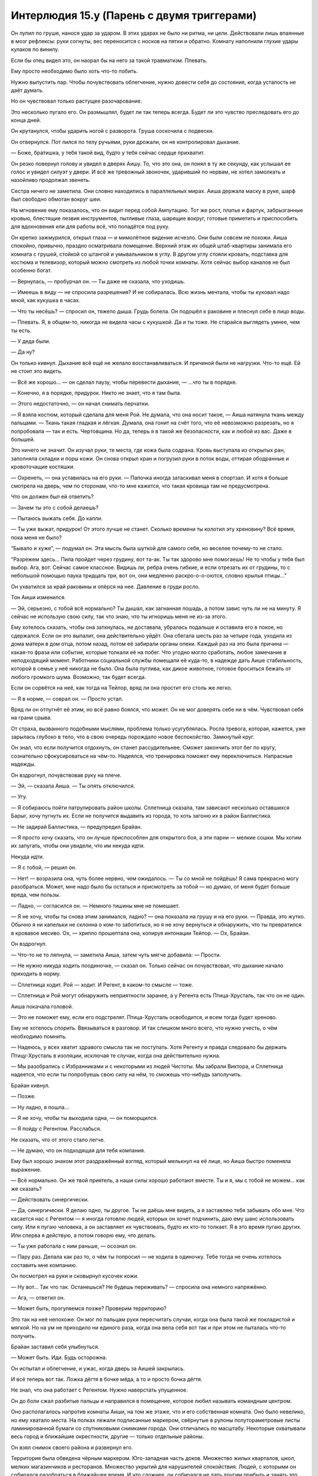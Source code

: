 ﻿Интерлюдия 15.y (Парень с двумя триггерами)
#############################################



Он лупил по груше, нанося удар за ударом. В этих ударах не было ни ритма, ни цели. Действовали лишь впаянные в мозг рефлексы: руки согнуты, вес переносится с носков на пятки и обратно. Комнату наполнили глухие удары кулаков по винилу.

Если бы отец видел это, он наорал бы на него за такой травматизм. Плевать.

Ему просто необходимо было хоть что-то побить.

Нужно выпустить пар. Чтобы почувствовать облегчение, нужно довести себя до состояния, когда усталость не даёт думать.

Но он чувствовал только растущее разочарование.

Это несколько пугало его. Он размышлял, будет ли так теперь всегда. Будет ли это чувство преследовать его до конца дней.

Он крутанулся, чтобы ударить ногой с разворота. Груша соскочила с подвески.

Он отвернулся. Пот лился по телу ручьями, руки дрожали, он не контролировал дыхание.

— Боже, братишка, у тебя такой вид, будто у тебя сейчас сердце прихватит.

Он резко повернул голову и увидел в дверях Аишу. То, что это она, он понял в ту же секунду, как услышал ее голос и увидел силуэт у двери. И всё же тревожный звоночек, ударивший по нервам, не хотел замолкать и назойливо продолжал звенеть.

Сестра ничего не заметила. Они словно находились в параллельных мирах. Аиша держала маску в руке, шарф был свободно обмотан вокруг шеи.

На мгновение ему показалось, что он видит перед собой Ампутацию. Тот же рост, платье и фартук, забрызганные кровью, блестящие лезвия инструментов, пытливые глаза, шарящие вокруг, готовые приметить и приспособить для вдохновения или для работы всё, что попадётся под руку.

Он крепко зажмурился, открыл глаза — и мимолётное видение исчезло. Они были совсем не похожи. Аиша спокойно, привычно, праздно осматривала помещение. Верхний этаж их общей штаб-квартиры занимала его комната с грушей, стойкой со штангой и умывальником в углу. В другом углу стояли кровать, подставка для костюма и телевизор, который можно смотреть из любой точки комнаты. Хотя сейчас выбор каналов не был особенно богат.

— Вернулась, — пробурчал он. — Ты даже не сказала, что уходишь.

— Имеешь в виду — не спросила разрешения? И не собиралась. Всю жизнь мечтала, чтобы ты куковал надо мной, как кукушка в часах.

— Что ты несёшь? — спросил он, тяжело дыша. Грудь болела. Он подошёл к раковине и плеснул себе в лицо воды.

— Плевать. Я, в общем-то, никогда не видела часы с кукушкой. Да и ты тоже. Не старайся выглядеть умнее, чем ты есть.

— У деда были.

— Да ну?

Он только кивнул. Дыхание всё ещё не желало восстанавливаться. И причиной были не нагрузки. Что-то ещё. Ей не стоит это видеть.

— Всё же хорошо... — он сделал паузу, чтобы перевести дыхание, — ...что ты в порядке.

— Конечно, я в порядке, придурок. Никто не знает, что я там была.

— Этого недостаточно, — он начал снимать перчатки.

— Я взяла костюм, который сделала для меня Рой. Не думала, что она носит такое, — Аиша натянула ткань между пальцами. — Ткань такая гладкая и лёгкая. Думала, она гонит на счёт того, что её невозможно разрезать, но я попробовала — так и есть. Чертовщина. Но да, теперь я в такой же безопасности, как и любой из вас. Даже в большей.

Это ничего не значит. Он изучал руки, те места, где кожа была содрана. Кровь выступала из открытых ран, заполняла складки и поры кожи. Он снова открыл кран и погрузил руки в поток воды, оттирая ободранные и кровоточащие костяшки.

— Охренеть, — она уставилась на его руки. — Папочка иногда затаскивал меня в спортзал. И хотя я больше смотрела на дверь, чем по сторонам, что-то мне кажется, что такая кровища там не предусмотрена.

Что он должен был ей ответить?

— Зачем ты это с собой делаешь?

— Пытаюсь выжать себя. До капли.

— Ты уже выжат, придурок! От этого лучше не станет. Сколько времени ты колотил эту хреновину? Всё время, пока меня не было?

“Бывало и хуже”, — подумал он. Эта мысль была шуткой для самого себя, но веселее почему-то не стало.

“Разрежем здесь... Пила пройдет через грудину, вот та-ак. Ты так здорово мне помогаешь! Не то чтобы у тебя был выбор. Ага, вот. Сейчас самое классное. Видишь ли, ребра очень гибкие, и если отрезать их от грудины, то с небольшой помощью паука тридцать три, вот он, они медленно раскро-о-о-оются, словно крылья птицы...”

Он ухватился за край раковины и опёрся на нее. Давление в груди росло.

Тон Аиши изменился.

— Эй, серьезно, с тобой всё нормально? Ты дышал, как загнанная лошадь, а потом завис чуть ли не на минуту. Я сейчас не использую свою силу, так что знаю, что ты игноришь меня не из-за этого.

Ему хотелось сказать, чтобы она заткнулась, не доставала, убралась подальше и оставила его в покое, но сдержался. Если он это выпалит, она действительно уйдёт. Она сбегала шесть раз за четыре года, уходила из дома матери в дом отца, потом назад, потом её забирали органы опеки. Каждый раз на это была причина — какая-то фраза или событие, которые толкали её на побег. Что угодно могло сработать, любое замечание в неподходящий момент. Работники социальной службы помещали её куда-то, в надежде дать Аише стабильность, которой в семье у неё никогда не было. Она была пуглива, как дикое животное, готовое броситься бежать от любого громкого шума. Возможно, так будет всегда.

Если он сорвётся на неё, как тогда на Тейлор, вряд ли она простит его столь же легко.

— Я в норме, — соврал он. — Просто устал.

Вряд ли он отпугнёт её этим, но всё равно боялся, что может. Он не мог доверять себе ни в чём. Чувствовал себя на грани срыва.

От страха, вызванного подобными мыслями, проблема только усугублялась. Росла тревога, которая, кажется, уже зарылась глубоко в тело, что в свою очередь порождало новое беспокойство. Замкнутый круг.

Он знал, что если получится отдохнуть, он станет рассудительнее. Сможет закончить этот бег по кругу, сознательно сфокусироваться на чём-то. Надеялся, что тренировка поможет ему переключиться. Напрасные надежды.

Он вздрогнул, почувствовав руку на плече.

— Эй, — сказала Аиша. — Ты опять отключился.

— Угу.

— Я собираюсь пойти патрулировать район школы. Сплетница сказала, там зависают несколько оставшихся Барыг, хочу пугнуть их. Если не получится выдавить из города, то хоть загоню их в район Баллистика.

— Не задирай Баллистика, — предупредил Брайан.

— Я просто хочу сказать, что он лучше приспособлен для открытого боя, а эти парни — мелкие сошки. Мы хотим их запугать, чтобы они увидели, что им некуда идти.

Некуда идти.

— Я с тобой, — решил он.

— Нет! — возразила она, чуть более нервно, чем ожидалось. — Ты со мной не пойдёшь! Я сама прекрасно могу разобраться. Может, мне надо было бы остаться и присмотреть за тобой — но думаю, от меня будет больше вреда, чем пользы.

— Ладно, — согласился он. — Немного тишины мне не помешает.

— Я не хочу, чтобы ты снова этим занимался, ладно? — она показала на грушу и на его руки. — Правда, это жутко. Обычно я ни капельки не склонна о ком-то заботиться, но я не хочу вернуться и обнаружить, что ты превратился в кровавое месиво. Ох, — хрипло прошептала она, копируя интонации Тейлор. — Ох, Брайан.

Он вздрогнул.

— Что-то не то ляпнула, — заметила Аиша, затем чуть мягче добавила: — Прости.

— Не нужно никуда ходить поодиночке, — сказал он. Только сейчас он почувствовал, что дыхание начало приходить в норму.

— Сплетница ходит. Рой — ходит. И Регент, в каком-то смысле — тоже.

— Сплетница и Рой могут обнаружить неприятности заранее, а у Регента есть Птица-Хрусталь, так что он не один.

Аиша покачала головой.

— Это не поможет ему, если его подстрелят. Птица-Хрусталь освободится, и всем тогда будет хреново.

Ему не хотелось спорить. Ввязываться в разговор. И так слишком много всего, что нужно учесть, о чём необходимо помнить.

— Надеюсь, у всех хватит здравого смысла так не поступать. Хотя Регенту и правда следовало бы держать Птицу-Хрусталь в изоляции, исключая те случаи, когда она действительно нужна.

— Мы разобрались с Избранниками и с некоторыми из людей Чистоты. Мы забрали Виктора, и Сплетница надеется, что если ты попробуешь свою силу на нём, то сможешь что-нибудь заполучить.

Брайан кивнул.

— Позже.

— Ну ладно, я пошла...

— Я не хочу, чтобы ты выходила одна, — он поморщился.

— Я пойду с Регентом. Расслабься.

Не сказать, что от этого стало легче.

— Не думаю, что он подходящая для тебя компания.

Ему был хорошо знаком этот раздражённый взгляд, который мелькнул на её лице, но Аиша быстро поменяла выражение.

— Всё нормально. Он же твой приятель, а наши силы хорошо работают вместе. Ты и я, мы с тобой не можем... как же сказать?

— Действовать синергически.

— Да, синергически. Я делаю одно, ты другое. Ты не даёшь мне видеть, а я заставляю тебя забывать обо мне. Что касается нас с Регентом — я иногда готовлю людей, которых он хочет подчинить, даю ему шанс использовать силу. Или я пугаю человека, а он заставляет их чувствовать, будто их кто-то толкает. Я в это время пугаю других. Или сперва я действую, а потом говорю ему, что делать.

— Ты уже работала с ним раньше, — осознал он.

— Пару раз. Делала как раз то, о чём ты попросил — не ходила в одиночку. Тебе тогда не очень хотелось составить мне компанию.

Он посмотрел на руки и сковырнул кусочек кожи.

— Ну вот... Так что так. Останешься? Не будешь переживать? — спросила она немного напряжённо.

— Ага, — ответил он.

— Может быть, прогуляемся позже? Проверим территорию?

Это так на неё непохоже. Он мог по пальцам руки пересчитать случаи, когда она была такой же покладистой и мягкой. Но на ум не приходило ни единого раза, когда она вела себя вот так и при этом не пыталась что-то получить.

Брайан заставил себя улыбнуться.

— Может быть. Иди. Будь осторожна.

Он испытал и облегчение, и ужас, когда дверь за Аишей закрылась.

И всё теперь вот так. Ложка дёгтя в бочке мёда, а то и просто бочка дёгтя.

Не знал, что она работает с Регентом. Нужно наверстать упущенное.

Он до боли сжал разбитые пальцы и направился в помещение, которое любил называть командным центром.

Оно располагалось напротив комнаты Аиши, на том же этаже, что и его собственная комната. Оно было невелико, но ему хватало места. На полках лежали подписанные маркером, свёрнутые в рулоны полутораметровые листы ламинированной бумаги со спутниковыми снимками города. Они отличались по масштабу. Некоторые охватывали весь город и ближайшие окрестности, другие — только отдельные районы.

Он взял снимок своего района и развернул его.

Территория была обведена чёрным маркером. Юго-западная часть доков. Множество жилых кварталов, школ, мелких магазинчиков и ресторанов. Множество укрытий для нарушителей спокойствия. Людей, с которыми он собирался разобраться в ближайшее время. И что сложнее, он собирался не дать другим прибыть и занять это место. Неправильно, что Сплетница взвалила на себя всю нагрузку, хотя у неё самой была своя территория, которую нужно было контролировать.

Карту предоставил Выверт, а Сплетница добавила подробности. Множество символов и значков банд помечали места, где укрывались враги. Звёздочкой обозначены одиночки, буква Б с двумя вертикальными линиями, как у знака доллара, обозначала остатки Барыг, голова волка — Избранников Фенрира. Рядом располагались его собственные пометки, выполненные чёткими печатными буквами, которые отмечали приоритетные цели, комментировали расположение банд, коротко описывали суть действий, которые этот сброд предпринимал на его территории. Здесь мелкие наркодилеры и мародёры, здесь Избранники, которые врывались в дома жителей и продавали их в рабство.

Но карта изменилась.

Красные крестики перечёркивали почти две трети символов. Едва читаемые надписи тем же красным маркером виднелись почти на всех достаточно светлых местах. Они заполняли даже белые поля карты. "Ушли". "Покинули город". "В больнице". Один из значков Барыг над школой был обведён. Следующая цель.

Он знал, что должен чувствовать облегчение. Он должен ценить, что Аиша пытается помочь ему, должен учитывать, что она не умеет как-то лучше выразить свою заботу или привязанность.

Всё, что он чувствовал — вину.

Он валялся и в трансе бродил по штаб-квартире, а Аиша активно действовала, разбиралась с врагами и очищала территорию от угроз. Это было серьёзное дело даже для них двоих, а она занималась этим в одиночку.

"Что я здесь делаю?" — задавался он вопросом. Он больше не лидер. Он не занимается делами территории, не защищает людей, которые в этом нуждаются, ни к чему не стремится...

Он тряхнул головой, словно пытаясь отогнать одолевавшие его мысли.

Прошло четыре или пять дней с тех пор, как Девятка покинула город, и что же он успел? Замер на месте, всё глубже и глубже погружаясь в пучину негатива?

Как всё достало. Тело, которое он всегда контролировал, инструмент, который он оттачивал, предало его, поддавшись тревоге, панике и слабости. Суперсила, раньше точно такой же инструмент, сейчас приобрела множество дурных ассоциаций.

Бесило, что всё стало таким уродливым. Загаженный, гниющий город, лежащий в руинах. Друзья и семья тоже запятнаны негативными воспоминаниями.

Забота о территории казалась бессмысленной. Он постоянно помнил о том, что все связи с Вывертом вскоре могут быть оборваны или же им придется бросить город, после чего ему просто некуда будет идти и нечего будет делать. Разве что погрузиться в воспоминания, в которые он не хотел возвращаться. Было трудно убедить себя в том, что ему не наплевать на всё, особенно в ожидании предполагаемого конца света.

Конечно, он не мог не пойти против Выверта. Прежде всего, Тейлор не останется с ними, если они не попробуют, и он знал, что та маленькая девочка заслуживает спасения.

“Я провёл в том холодильнике три часа. Дина провела с Вывертом три месяца”.

И хотя всё было крайне неопределённым, он боялся будущего. Он прожил много лет, будучи твёрдо уверенным в том, что делает. Как из точки А прийти в Б, а затем в следующий пункт. Сейчас же он не знал, что нужно делать — слишком много вариантов.

Даже простейшие вещи оказались испорчены и отравлены. Особенно тяжело он засыпал. После часов сна, наполненных кошмарами, он вставал ещё более измученным. 

Он сжал кулаки, ощущая боль там, где кровоточили руки.

Нужно пойти за Аишей, возможно, предложить ей помощь или убедиться, что всё в порядке.

Не получалось объяснить ход собственных мыслей даже самому себе. Он не всегда был доволен Аишей, но едва ли он мог рассуждать здраво, когда задумывался, что ей придётся перенести нечто подобное тому, через что он прошёл.

Аиша будет негодовать, возможно, даже расстроится. Она уже чувствует давление, но ведь он тоже под давлением, у него хватает своих забот. Так можно дойти до крайности, но сейчас нужно подстраховать её.

Он вошёл в комнату, помедлил и обнаружил, что рассматривает собственный костюм, висящий на стойке. Глазницы окружали роговые выступы, зубы изгибались и перетекали друг в друга. Демон, существо из кошмаров.

“...Я могу сделать тебе лицо-череп, как на шлеме, только настоящее... И хакнуть твою силу, выкрутить на максимум, чтобы она всегда работала, прикрутить биологический механизм поощрения каннибализма, и поглядим, как быстро они справятся с тобой, не имея возможности тебя видеть и слышать...”

— Тебя нет! — крикнул Брайан пустой комнате. Он взял маску обеими руками и снял её с подставки. — Мы победили. Заткнись.

Воспоминание о её хихиканье было настолько живым, что казалось, будто она смеётся прямо над его ухом.

Он уставился на маску, радуясь, что это не та маска-череп, о которой говорила Ампутация. Трудно объяснить, чему он радовался.

Он уже собирался надеть маску, как почувствовал, что его руки что-то коснулось.

Мотылёк?

— Надеюсь, что это ты, — сказал он. — Потому что я и так слишком много говорю сам с собой.

Мотылёк перед ним сделал ленивый круг.

— Хорошо. Встречу тебя у входа, — сказал он.

Поколебался и повесил маску обратно на стойку.

Он выждал несколько минут. Задумался — возможно, он неправильно понял движения мотылька, и знака не было?

“Помню времена, когда я не сомневался в том, что делаю”.

Она пришла без костюма. Было странно наблюдать издалека, как она приближается. От неё исходила жутковатая уверенность, которая, как он знал, вовсе не является частью её натуры. Возможно, это впечатление возникало из-за того, что она смотрела прямо перед собой. Она не обращала внимания, когда ветер бросал волосы ей в лицо, она не оборачивалась, чтоб осмотреть улицу, переходя через перекрёсток.

Пожалуй, нужно сказать ей об этом. Если она использует свою силу, сканируя окрестности и выискивая опасность, то, наверное, нужно избегать подобного поведения, переодеваясь в гражданское.

Она остановилась неподалёку. В одной руке держала сумку из магазина, другой поправила волосы. Одета в чёрную майку, джинсы и резиновые сапоги. Поверх пояса повязана толстовка. Он догадался, что под ней спрятано оружие. Когда она посмотрела на него, очки поймали отражение закатного солнца и стали почти непрозрачными.

— Решила меня проведать?

— Чертёнок просила, — сказала она. Ему стало неуютно от её оценивающего взгляда.

Он кивнул. Это объясняло поведение Чертёнка. Она хотела, чтобы он остался и не пропустил появление Тейлор. Ему стало неловко за разбитые руки. Она заметила их, но промолчала.

— Но я в любом случае хотела зайти, — добавила она.

Снова кивок. Что он может на это ответить?

— Сумка? — спросил он, меняя тему.

— Думала приготовить нам ужин. Если хочешь — можешь отказаться.

— Ладно, конечно.

Он отошёл в сторону, впуская её, затем закрыл и запер дверь.

Не то чтобы замок мог защитить от тех людей, что наполняли его кошмары. Самая мерзкая часть работы с кейпами — понимание, что никакие меры безопасности не спасут от негодяев. Всегда найдутся такие как Девятка, Левиафан или Бегемот. Сила неизбежная и неотвратимая, как стихийное бедствие. Это как холодная война, когда живешь с чувством, что в любой момент могут начать падать бомбы, и никто ничего не сможет с этим поделать.

Вот только, в отличие от зачинщиков холодной войны, чудовища, о которых он думал, не столь рациональны, и их не остановит даже возможность появления Сына.

— Эй, — заговорила Тейлор, — ты в порядке?

— А?

— Ты уставился в пространство. Пошли, присядем, поговоришь со мной.

Брайан кивнул и провёл её на кухню. Он решил постоять, а не брать стул.

— Будешь куриные грудки?

— Конечно.

Она потянулась к сумке с продуктами и вытащила пакет с курицей в маринаде.

— Хотела найти свиные отбивные, но пару дней назад я жарила свинину для своих людей. Мяса осталось так много, что мне пришлось пару дней питаться только им. Уже тошнит от свинины.

— Ага.

— У нас по базе бегает множество детей. Это довольно мило, но утомительно. Они абсолютно безбашенные. Когда они счастливы, то просто на седьмом небе, когда несчастны — тонут в отчаянии, понимаешь?

— Я особо не общался с детьми. Только с Аишей, когда был младше, но мне кажется, что её не стоит сравнивать с другими.

— Она и вправду сама по себе, свыкается со своей силой, пытается понять, где и когда она нужна. Это непросто, к тому же никто из нас не знает, где она пропадает половину времени.

— Она подвергает себя опасности?

Тейлор принялась жарить курицу.

— И да, и нет. Она обезвредила Ночь, которая не могла использовать силу и не знала, что Аиша рядом. Так что она была в безопасности.

Аиша обезвредила Ночь?

Это беспокоило, но он не мог объяснить, почему.

— Мы захватили Виктора. Мне не понравилось, что Лиза не предупредила меня заранее, но мы его взяли. Подумали, что ты сможешь одолжить его силу, может быть, получишь какие-то долговременные навыки.

— Да, Аиша говорила об этом. Я не знаю, будет ли толк.

— Думаешь, нет?

Брайан попытался мысленно сформулировать ответ. Что там говорила Ампутация? Что-то про пассажиров.

Он посмотрел на Тейлор, которая занималась мясом, обжаривая его со сладким картофелем и пастернаком. Она оглянулась на него через плечо, и в памяти всплыл образ, как над ней, лежащей на полу, склонилась Ампутация. Он вспомнил лоб в окровавленных ошметках и компактную электропилу, которая углублялась в череп с тонким, ноющим звуком. 

Он отвел взгляд.

— Что случилось?

— Пытаюсь привести мысли в порядок. Устал.

— Хочешь, поговорим об этом? 

Он покачал головой.

— Сила Виктора... Если в наших головах сидят эти "пассажиры", которые дают нам силы и обеспечивают нас структурами мозга, которые нужны, чтобы управлять силами... Мне кажется, у меня нет всего этого с чужими силами. Они слабее, я не обладаю пониманием того, что происходит, у меня нет полного управления.

— Хочешь попробовать на мне? Раньше я была против, но мне кажется, что теперь, когда я понимаю, что происходит, я справлюсь.

Он на секунду задумался.

— Ладно.

Он протянул руку и позволил тонким потокам тьмы заструиться с кончиков пальцев. Они сплетались и расплетались, словно обвивали что-то невидимое, поочерёдно выползая и вырываясь вперёд. Густой поток достиг пола и разлился по поверхности. Тьма не мешала ему видеть, но он чувствовал её пределы так же, как видел границу между чёрным и белым, хотя настоящие цвета оставались на месте. Плохая аналогия. Граница была отчётливо видна, хотя он не мог определить, чем она отличается от всего остального.

Момент контакта с Тейлор он ощутил так, словно закрыл и резко открыл глаза перед взрывом фейерверка, увидев множество искр, рассеянных на километр вокруг. Вот только искры были живыми и двигались.

Он не понимал, как пользоваться этой силой, и потому мысленно надавил. Он не ощущал, что чем-то управляет, не чувствовал того, чем он управляет. Он был порывом ветра, а насекомые Тейлор неслись в его потоке подобно листьям.

Она потянулась и без труда вернула себе управление роем. Он ощутил, как она передвигает отдельных насекомых, как привычно она выбирает тех, кто ей нужен.

— Если вдуматься — это успокаивает, — сказала она. — Осознаёшь, насколько ты на самом деле мал. Мы не правим этой планетой, мы просто временные жильцы, а все эти мелкие существа — бактерии, и насекомые, и растительные формы — они повсюду. Даже самые важные дела, мерзкие и страшные проблемы, по большему счёту меркнут на их фоне. Разве не так?

“Хорошо ли это?”

— Я знаю, звучит несколько безумно, но правда в том, что ты получил возможность мельком взглянуть на то, как живут эти насекомые, насколько механически следуют инстинктам. Ты видишь, как они размножаются, едят, строят гнёзда и умирают, видишь, как они заполняют все аспекты нашего существования. Они в воздухе, в тёмных закоулках, в стенах, они поедают наших мертвецов. Я не чувствую кожных клещей, но знаю, что мы все покрыты ими — даже ресницы... Наверное, когда я думаю обо всём этом, такие мысли заставляют меня выйти за свои пределы, напоминают, что мы всего лишь часть огромной системы, винтики вселенной, которые крутятся по-своему. Когда я вижу все эти мелкие детали, то чувствую, что большие проблемы не настолько серьёзны, не так ошеломительны.

Пока она говорила, она выглядела значительно более расслабленной, чем любой другой человек, когда-либо попадавший в его тьму. Она ничего не видела и не слышала. Прислонилась к столешнице, говорила и смотрела в пространство. Удивляло даже то, что она вообще говорила. Большинство людей напрягались бы, не имея возможности видеть и оценивать реакцию человека, к которому обращаются, не получая никакой обратной связи, они испытывали бы неловкость, как при разговоре с автоответчиком.

— Не знаю, есть ли в этом какой-то смысл, но обычно я пытаюсь обратиться к ним, когда всё катится в тартарары. Если задуматься, получается, что они заставляют меня вернуться к себе.

— Хотел бы я найти успокоение в собственной силе, — пробормотал Брайан.

— Ты что-то сказал? Мне кажется, я почувствовала вибрацию воздуха, но трудно быть уверенной, когда действует твоя сила.

Он не ответил.

Вместо ответа он посмотрел на Тейлор. Не красотка с обложки — это он признавал. И рот широковат, и уши торчат так, что их не скрывает копна тёмных кудрей, ниспадающая с плеч. И сами плечи: узкие, с выпирающими косточками, обманчиво хрупкие на вид. Она такая собранная, и, в то же время, сама не осознаёт, что делает её тело. Кажущуюся хрупкость подчеркивало то, в какой странной позе она находилась в расслабленном состоянии: запястье под прямым углом, пока она ковыряет кутикулу ногтем большого пальца, нога поднята и стопа упирается в кухонный шкафчик, плечи чуть подаются вперёд. Как будто ей тесно в своей коже, и она не может полностью вытянуть руки и ноги. 

Всё это не бросалось в глаза, он бы и не заметил, если б не обращал внимание раньше. Эти чёрточки, которые он подмечал, вглядываясь пристально, наводили его на мысли о птицах или насекомых... и он не чувствовал ничего плохого в этих сравнениях.

Глядя на неё, он замечал, какие же у неё длинные руки, ноги, шея и тело. Она всё еще росла, и подросла даже за последние несколько месяцев их знакомства. Каким-то образом он видел, что основа для взрослого тела уже заложена: она не будет худой, но станет стройной, длинноногой. Если она всё ещё растёт, то, судя по её отцу, она будет высокой.

Сможет ли она стать “статусной женой”, или красоткой, на которую оборачиваются на улице? Вряд ли. Но он мог представить, как однажды кто-нибудь будет смотреть на её недостатки сквозь пальцы, а может, даже полюбит их, и она покажется ему совершенной. Как кто-нибудь однажды захочет обнять её...

Она снова заговорила, прервав поток его мыслей:

— Ладно. Скорее всего, ты не случайно держишь тьму так долго. Не подумай, что я жалуюсь, наверное, тебе так просто лучше думается, как и мне с насекомыми, но, всё-таки, посмотри, как там курица, — она усмехнулась. — Я могла бы послать тараканов проверить, но, думаю, мы оба не будем рады результату.

Он посмотрел на плиту, потыкал ножом курицу. Всё в порядке. На всякий случай он сделал огонь поменьше.

— Слушай, Брайан, я не хочу ворошить неприятные мысли, но и молчать не хочу. Я поискала информацию, и меня пугает, сколько людей, переживших второй триггер, закончили плохо, причём быстро закончили. Я думаю, это связано с грузом, который свалился на тебя, с тем, что произошло... Я... я не сильна в этом. Не сильна в том, что связано с людьми. Но у меня тоже бывали чёрные дни. Моя мама умерла не так давно, не помню, обсуждали ли мы это. Потом травля в школе... Я порой думаю, как все эти события могли повлиять на то, что именно я делаю и зачем. Не знаю, куда меня заведёт, но, надеюсь, ты понял, что я здесь ради тебя. 

Когда она заговорила о произошедшем, он ожидал появления того тёмного беспокойства, которое мучило его прежде. И хотя его сердце ёкнуло, но совсем не так, как раньше. Через крохи одолженной у неё силы он чувствовал работу насекомых, выполняющих сотни едва отличающихся задач: отдельные рои прочёсывали пространство вокруг, протягивали шёлковые нити через дверные проемы и дороги, маркировали людей в окрестностях, следили за движениями этих людей, группировались в пустых помещениях, чтобы проверять столы и шкафы в отсутствие хозяев.

А Тейлор просто спокойно стояла здесь, опираясь на кухонную тумбу. Она по-прежнему ничего не видела и не слышала, а человек, к которому она обращалась, не отвечал уже по меньшей мере минуту. Наверняка у неё были свои мучительные мысли, тысяча обязанностей, сотня причин злиться или винить себя, но ей как-то удавалось сохранять непринужденность.

Возможно, это такое же напускное спокойствие, которое она демонстрировала, подходя к штаб-квартире?

Он размышлял, исчезнет ли этот напускной вид, если сейчас застать её врасплох? Но он не хотел поступать так грубо, это было бы неправильно.

Нужно что-то другое. Почти на автомате Брайан шагнул вперёд и потянулся к ней, но затем остановился, опустил руки. Если он обнимет её, будет ли это злоупотребление доверием? Или нет? Он...

— Эй, — сказала Тейлор так тихо, что он едва услышал. Немного громче она добавила: — Давай.

Она знала? Но... При помощи её силы он заметил искорки насекомых, которых она поместила на отвороты его брюк, на края рукавов.

Как она успевает за всем следить?

И как он должен теперь себя вести? У него никогда не было друзей за пределами команды, его общение с девушками было ограничено флиртом, “работой” с командой и ссорами с сестрой.

Он сглотнул и, протянув руки, взял её за плечи и мягко притянул к себе. Его движения были легкими, ведь он не мог выбросить из головы мысль, что если сжать её слишком сильно, она может сломаться.

Она обняла его за талию и положила голову ему на плечо. Оба движения поразили своей силой и стремительностью.

Он позволил тьме исчезнуть, изгнал искорки, которые, по мнению Тейлор, символизировали то, как ничтожны люди в огромном мире. Когда свет вернулся, остались только они вдвоём.

— Этого ты хотел? — прошептала она.

— Ты такая спокойная, — ответил он, сам не вполне понимая, что именно имеет в виду.

— Вот и славно, — ответила она почти такой же нелепой фразой.

Они стояли так некоторое время, его подбородок покоился на её макушке. Он чувствовал, как она дышит и как бьется её сердце, чувствовал тепло её дыхания на своей груди. Он ощутил свои слёзы и сморгнул их, недоумевая, почему они вообще появились.

— Прости меня, — сказал он.

— Тебе не нужно извиняться.

Он не знал, за что извиняется. За эту неловкость, за время, в течение которого это тянулось? За то, что поставил её в положение, когда она понимала, что он уязвим и не могла сказать “нет”? Ему казалось, что она не против. Если бы она возражала, подумал он, был бы какой-то знак, какое-то движение, какая-то попытка отстраниться.

Может быть, он просил прощения за то, что он не сделал этого раньше?

Он отбросил сомнения и колебания.

— Может, мы?.. — он немного отстранился и показал в направлении дивана.

— М? — Её глаза немного округлились.

— Нет... не это, просто... — он помедлил, пытаясь найти слова, чтобы выразить свою мысль так, чтобы не поставить её в неловкую ситуацию.

— Ладно, — она, кажется, догадалась, что он имел в виду. Повела его за руку в комнату. Он устроился первым, поправил диванные подушки, чтобы подложить их под голову. Она сняла нож, пистолет и выложила содержимое карманов на ближайший кофейный столик.

На этот раз он потянул её за руку. Осторожно, словно ожидая, что в любой момент он может отпрянуть, она легла рядом с ним на бок, перекинув обе ноги через его живот, положила голову ему на плечо и прижалась к груди. Если бы он не отметил раньше эту нескладность, то, как её тело изгибается под странными углами, он мог бы подумать, что ей неудобно. Но сейчас он не чувствовал беспокойства. Одной рукой он прижал её ближе.

Целыми днями он искал способ найти себя, остановить эту нисходящую спираль тревоги и страха, которая заставляла его всё больше тревожиться и бояться. Он истязал себя и едва не разрушил отношения с Аишей.

Он пытался сделать это в одиночку. Но ему нужна была скала, якорь. Если бы у него спросили месяцы назад, недели назад, даже дни назад, вряд ли он поверил бы в это, как и в то, что из всех людей его якорем станет именно Тейлор.

— Плита, — сказал он, порываясь встать.

— Всё в порядке, — ответила Тейлор, удерживая его.

Он повернулся и увидел переключатель в положении "выключено".

— Спасибо, — сказал он. Понадобилась секунда, чтобы набраться мужества и поцеловать её в макушку.

Она кивнула, потеревшись об него головой.

— Нет, правда, — сказал он и коснулся её головы, чтобы она повернула к нему лицо. На этот раз он поцеловал её в губы. — Спасибо.

Она не ответила, только улыбнулась и прижалась к нему теснее.

Тейлор заснула первой. Он некоторое время лежал, пытаясь дышать с ней в такт, словно если он скопирует ритм её дыхания, это поможет ему тоже заснуть. Как будто он забыл, как засыпать самому.

Он не излечился окончательно. Возможно, этого никогда не случится. Стоило подумать об этом, и он видел на кухне Ампутацию — она ждала, наблюдала за ним — как наяву. Как бы он ни пытался отгородиться от уродливых видений, эти барьеры рушились вновь и вновь.

Но сейчас ему стало легче дышать.

Он закрыл глаза.